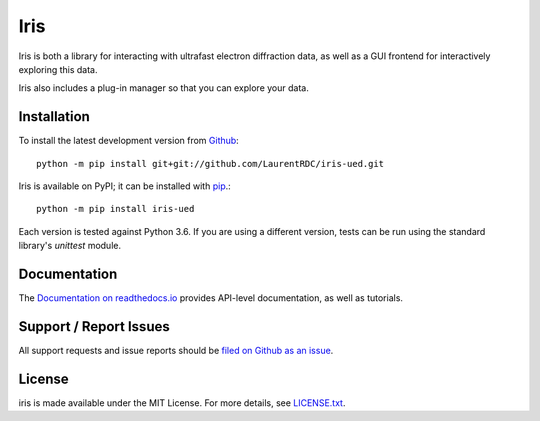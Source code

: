 Iris
====

.. image:: https://readthedocs.org/projects/iris-ued/badge/?version=master
    :target: http://iris-ued.readthedocs.io
    :alt: Documentation Build Status
.. image:: https://img.shields.io/pypi/v/iris-ued.svg
    :target: https://pypi.python.org/pypi/iris-ued
    :alt: PyPI Version


Iris is both a library for interacting with ultrafast electron diffraction data, as well as a GUI frontend
for interactively exploring this data.

.. image:: iris_screen.png

Iris also includes a plug-in manager so that you can explore your data.

Installation
------------

To install the latest development version from `Github <https://github.com/LaurentRDC/iris-ued>`_::

    python -m pip install git+git://github.com/LaurentRDC/iris-ued.git

Iris is available on PyPI; it can be installed with `pip <https://pip.pypa.io>`_.::

    python -m pip install iris-ued

Each version is tested against Python 3.6. If you are using a different version, tests can be run
using the standard library's `unittest` module.

Documentation
-------------

The `Documentation on readthedocs.io <https://iris-ued.readthedocs.io>`_ provides API-level documentation, as 
well as tutorials.

Support / Report Issues
-----------------------

All support requests and issue reports should be
`filed on Github as an issue <https://github.com/LaurentRDC/iris-ued/issues>`_.

License
-------

iris is made available under the MIT License. For more details, see `LICENSE.txt <https://github.com/LaurentRDC/iris-ued/blob/master/LICENSE.txt>`_.
